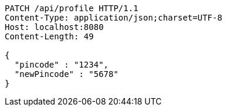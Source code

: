 [source,http,options="nowrap"]
----
PATCH /api/profile HTTP/1.1
Content-Type: application/json;charset=UTF-8
Host: localhost:8080
Content-Length: 49

{
  "pincode" : "1234",
  "newPincode" : "5678"
}
----